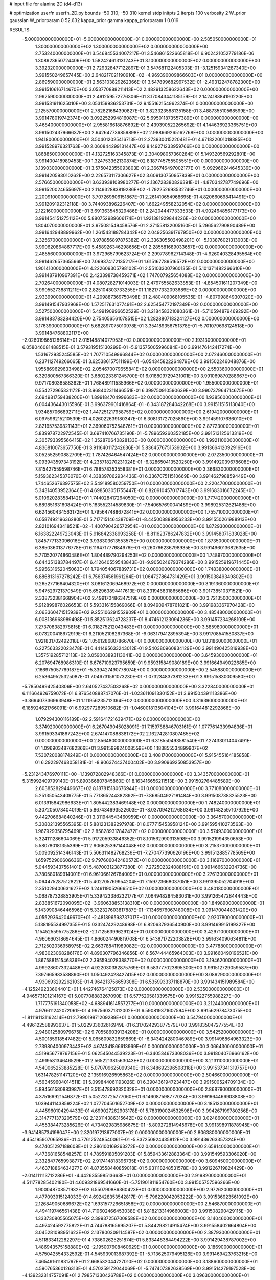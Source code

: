 # input file for alanine 2D (d4-d13)

# optimization
userfn       userfn_2D.py
bounds       -50 310; -50 310
kernel       stdp
initpts      2
iterpts      100
verbosity    2
W_prior      gaussian
W_priorparam 0 52.632
kappa_prior  gamma
kappa_priorparam 1 0.019

RESULTS:
 -5.000000000000000E+01 -5.000000000000000E+01  0.000000000000000E+00       2.585050000000000E+01
  1.300000000000000E+02  1.300000000000000E+02  0.000000000000000E+00       2.753240000000000E+01       3.546845534007217E-01  3.546861522665818E-01       6.902421052779186E-06  1.308923650724406E+00
  1.582424613131243E+01  3.100000000000000E+02  0.000000000000000E+00       3.392320000000000E+01       2.729328477122897E-01  3.547681122405303E-01      -3.125159341287340E+00  3.991550249657445E+00
  2.648217021190910E+02 -4.969390009866603E+01  0.000000000000000E+00       2.869590000000000E+01       2.563103829262366E-01  3.547899682997532E-01      -2.493122478782300E+00  3.991510616714670E+00
  3.053770888211413E+02  2.482913258622643E+02  0.000000000000000E+00       2.992590000000000E+01       2.491259572776306E-01  3.170843441185159E-01       2.142418884190220E+00  3.991531911625010E+00
  3.053159936253731E+02  9.155162154962374E-01  0.000000000000000E+00       2.125570000000000E+01       2.782821684390827E-01  3.823323588135158E-01       3.488735510568599E+00  3.991478019742374E+00
  3.092252994816087E+02  5.695011873557389E+01  0.000000000000000E+00       3.468400000000000E+01       2.955816618876692E-01  2.439390522265692E-01       4.144636923365751E+00  3.991502437966637E+00
  2.642647736859898E+02  2.988669265162768E+00  0.000000000000000E+00       1.941800000000000E+01       3.504012025416713E-01  2.273930015220481E-01       4.671822001018885E+00  3.991528976321763E+00
  2.060844299131447E+02  8.149271233959766E+00  0.000000000000000E+00       1.868850000000000E+01       4.132725163345873E-01  2.304098057360284E-01       5.149320569292801E+00  3.991400418989453E+00
  1.324753362130874E+02  8.187745755505551E+00  0.000000000000000E+00       3.139030000000000E+01       3.575042355093803E-01  2.366746497002177E-01      -5.092966244645339E+00  3.991420593010262E+00
  2.226573117306627E+02  3.609130750957839E+01  0.000000000000000E+00       2.576650000000000E+01       3.633938108980277E-01  2.136728380826391E-01      -4.870342787749696E+00  3.991520024655697E+00
  2.114932883819286E+02 -1.792252693532746E+01  0.000000000000000E+00       2.200910000000000E+01       3.707269806151867E-01  2.261410654968695E-01       4.820660698414491E+00  3.991209192312118E+00
  3.744093896226407E+00  1.662249558232054E+02  0.000000000000000E+00       2.122160000000000E+01       3.691363545329486E-01  2.242044477333533E-01       4.902464856177173E+00  3.991454151275112E+00
  5.880752989606174E+01  1.921381929844226E+02  0.000000000000000E+00       1.804070000000000E+01       3.975081549458576E-01  2.371558132005160E-01       5.296562790890489E+00  3.991642948899962E+00
  1.261543188784342E+02  2.049256391767950E+02  0.000000000000000E+00       2.325670000000000E+01       3.978856897875382E-01  2.336305502498201E-01      -5.103876021313003E+00  3.990620864867717E+00
  5.458926346298656E+01  2.285581689033657E+02  0.000000000000000E+00       2.485560000000000E+01       3.972965799623724E-01  2.299778962714348E-01      -4.926040328495564E+00  3.991462657365566E+00
  7.069374172135217E+01  1.615167789516572E+02  0.000000000000000E+00       1.901410000000000E+01       4.222609305798102E-01  2.551033007960135E-01       5.101371482266610E+00  3.991487910967391E+00
  2.423398738459371E+02  1.747007925654088E+02  0.000000000000000E+00       2.702640000000000E+01       4.080728271014003E-01  2.479755582633853E-01      -4.854501611207349E+00  3.990552738811211E+00
  2.825104303733255E+01  1.182177332093689E+02  0.000000000000000E+00       2.933990000000000E+01       4.209887369750498E-01  2.480409068105535E-01      -4.807998649307020E+00  3.991491547932968E+00
  1.572517631077491E+02  2.625454772197349E+02  0.000000000000000E+00       3.527500000000000E+01       5.499190996652529E-01  3.218458321080361E-01      -5.710594879469292E+00  3.991483783284420E+00
  2.754056561078515E+02  1.282880718324127E+02  0.000000000000000E+00       3.176390000000000E+01       5.682897075010978E-01  3.354189356751378E-01      -5.701079698124518E+00  3.991484768802117E+00
 -2.026019865128614E+01  2.015148814077953E+02  0.000000000000000E+00       2.193130000000000E+01       6.058046081488515E-01  3.579319515130299E-01      -5.913575005996084E+00  3.991476142417274E+00
  1.531672935245585E+02  1.707710549966844E+02  0.000000000000000E+00       2.072460000000000E+01       6.237112749266065E-01  3.625386157511199E-01      -6.054345822264879E+00  3.991502246048876E+00
  1.955869629633498E+02  2.054670079655841E+02  0.000000000000000E+00       2.550360000000000E+01       6.329800567366320E-01  3.680223361245700E-01       6.018809729431001E+00  3.991069870288667E+00
  9.971708038588362E+01  1.768489111535966E+02  0.000000000000000E+00       1.955000000000000E+01       6.554272965331172E-01  3.968402311466551E-01       6.399750910590639E+00  3.990737964714675E+00
  2.694981759438200E+01  1.899184704996683E+02  0.000000000000000E+00       1.938560000000000E+01       6.004436443015596E-01  3.996379901416864E-01      -6.343187284042268E+00  3.991511515113040E+00
  1.934857066892711E+02  1.447251217958759E+02  0.000000000000000E+00       2.619420000000000E+01       6.097596215210539E-01  4.026022639180347E-01       6.308131727025890E+00  3.991459107636010E+00
  2.821957539821143E+01  2.369060752548761E+01  0.000000000000000E+00       2.877230000000000E+01       5.839978722972545E-01  3.697410766735190E-01      -5.789659260352185E+00  3.991513125613319E+00
  2.305793395566415E+02  1.352870640828133E+00  0.000000000000000E+00       1.992110000000000E+01       4.836810073657750E-01  3.911640117242636E-01       5.836457675153602E+00  3.991366412092916E+00
  3.052552590882709E+02  1.787426464547424E+02  0.000000000000000E+00       2.072350000000000E+01       5.093943597343192E-01  4.235718270231024E-01      -6.328650413520250E+00  3.991492039678608E+00
  7.815427559598746E+01  6.788578353558381E+01  0.000000000000000E+00       3.366830000000000E+01       5.159362345378076E-01  4.338397062934436E-01       6.336707511510669E+00  3.991462798859449E+00
  1.744652676397575E+02  3.549189580259750E+01  0.000000000000000E+00       2.220470000000000E+01       5.343140539523646E-01  4.698503051755447E-01       6.820910457017743E+00  3.991683016672245E+00
  5.010620283584142E+01  1.744028417264050E+02  0.000000000000000E+00       1.777420000000000E+01       5.689851631608424E-01  5.183552314589830E-01      -7.540657690041489E+00  3.998925312621488E+00
  6.624560434563172E+01  1.795647488672841E+02  0.000000000000000E+00       1.755710000000000E+01       6.058749219636280E-01  5.717715146438709E-01      -8.445008888956233E+00  3.991550261988913E+00
  2.821016943418521E+02 -1.400790426572954E+01  0.000000000000000E+00       1.872930000000000E+01       6.163822249723043E-01  5.916842338993258E-01      -8.811623786247832E+00  3.991458071833028E+00
  1.845777133096016E+02  3.938303613553575E+00  0.000000000000000E+00       1.873500000000000E+01       6.385036013776778E-01  6.116471777684976E-01      -9.260766236798935E+00  3.991496013682635E+00
  5.770520774860486E+01  1.804489790294253E+02  0.000000000000000E+00       1.748970000000000E+01       6.644351383784497E-01  6.412640559543843E-01      -9.905024679374286E+00  3.991525919671445E+00
  5.995631652045063E+01  1.794054067889731E+02  0.000000000000000E+00       1.748380000000000E+01       6.886813167278242E-01  6.756374561961264E-01       1.064727864731429E+01  3.991503849349802E+00
  9.265277168404320E+01  3.081612069468972E+02  0.000000000000000E+00       3.191360000000000E+01       5.947529721370549E-01  5.652963894417613E-01       8.331946831865686E+00  3.991738510371521E+00
  2.338732381668904E+02  2.499170486347519E+02  0.000000000000000E+00       3.721350000000000E+01       5.912899876026653E-01  5.593316155869066E-01       8.094909478761821E+00  3.991983367970428E+00
  2.063360471515939E+02  9.255106291552909E+01  0.000000000000000E+00       3.485480000000000E+01       6.008136968989498E-01  5.852513624728237E-01       8.474612123094236E+00  3.991457234268109E+00
  7.273708382978815E-01  6.018275212043483E+01  0.000000000000000E+00       3.585980000000000E+01       6.073200418672919E-01  6.211052108267368E-01      -9.063179412895394E+00  3.991708541580837E+00
  1.921831702492018E+02  1.056128680786670E+01  0.000000000000000E+00       1.831860000000000E+01       6.227563322023478E-01  6.441495633243012E-01       9.540380960834129E+00  3.991490425819938E+00
  1.357519285712113E+02  3.059003893113041E+02  0.000000000000000E+00       3.645930000000000E+01       6.207694768986310E-01  6.676710923795659E-01       9.959315849080189E+00  3.991664949022685E+00
  7.166975057769187E+01 -5.339427490778074E+00  0.000000000000000E+00       2.545880000000000E+01       6.253649525325087E-01  7.046731561073230E-01      -1.073234837381233E+01  3.991515830009580E+00
 -5.785049942540806E+00  2.640527437503268E+02  0.000000000000000E+00       3.322840000000000E+01       6.111664926759072E-01  6.876540888747076E-01      -1.023611091330152E+01  3.991504391113386E+00
 -3.369407336963948E+01  1.111956235712394E+02  0.000000000000000E+00       3.316390000000000E+01       6.185924621766091E-01  6.992977289510682E-01      -1.046001813504104E+01  3.991644812292868E+00
  1.079294300116189E+02  2.591641721639471E+02  0.000000000000000E+00       3.374920000000000E+01       6.267049045028091E-01  7.159788846703161E-01       1.077761433994836E+01  3.991593341867242E+00
  2.674147088838172E+02  2.162742810807485E+02  0.000000000000000E+00       2.856480000000000E+01       6.318550493581540E-01  7.274330114047491E-01       1.096903487682366E+01  3.991599824008559E+00
  1.183855534899907E+02  7.530720088174249E+01  0.000000000000000E+00       3.408170000000000E+01       5.915455164185858E-01  6.292297468058181E-01      -8.906374437400402E+00  3.990969250853957E+00
 -5.231243476970111E+00 -1.139072802948366E+01  0.000000000000000E+00       3.343570000000000E+01       5.315992409799140E-01  5.890366807845860E-01       8.163416656211513E+00  3.991502764485589E+00
  2.603852829449667E+02  8.187815180676944E+01  0.000000000000000E+00       3.771080000000000E+01       5.251350543409775E-01  5.771865244382892E-01      -7.868504927181484E+00  3.991508738325523E+00
  6.013915842986633E+01  1.805442383469148E+02  0.000000000000000E+00       1.748240000000000E+01       5.307205073404019E-01  5.867434693522603E-01      -8.037094212768634E+00  3.991482597107929E+00
  9.442706684840246E+01  3.311944543460959E+01  0.000000000000000E+00       3.364570000000000E+01       5.308021395565395E-01  5.881231382297978E-01       8.077715453958124E+00  3.991595410273563E+00
  1.967929358795469E+02  2.858289317842472E+02  0.000000000000000E+00       3.574930000000000E+01       5.324111286604069E-01  5.917205933846352E-01       8.101562990313598E+00  3.991521994350653E+00
  5.580780181355399E+01  2.906625397144048E+02  0.000000000000000E+00       3.215370000000000E+01       5.009092514346143E-01  5.506311482768236E-01      -7.270477390626196E+00  3.991512885778569E+00
  1.659752900606636E+02  9.797606042480572E+01  0.000000000000000E+00       3.116970000000000E+01       5.044593437561401E-01  5.487003123877380E-01      -7.272502324088191E+00  3.991466632934736E+00
  3.780580189914001E+01  6.961066126784009E+01  0.000000000000000E+00       3.276130000000000E+01       5.064475287512822E-01  5.402705769954204E-01       7.159723668037051E+00  3.991395052704918E+00
  2.351029400631627E+02  1.246119052666510E+02  0.000000000000000E+00       3.480180000000000E+01       5.068787328853905E-01  5.339423386232177E-01       7.064948284583031E+00  3.991265472844443E+00
  2.838851672090095E+02 -3.960638853138310E+00  0.000000000000000E+00       1.849890000000000E+01       5.143990846446596E-01  5.332327603817887E-01      -7.134657606748008E+00  3.991470044831420E+00
  4.055293642049670E+01 -2.481896598737017E+01  0.000000000000000E+00       2.920780000000000E+01       5.138195534997355E-01  5.033247429248698E-01       6.820637936540900E+00  3.991469915199327E+00
  1.154525595775286E+02 -2.171256399629124E+01  0.000000000000000E+00       3.429710000000000E+01       4.960660318694645E-01  4.866024490819708E-01       6.543971722203828E+00  3.991634090634811E+00
  2.712502036958975E+02  2.663788411989082E+02  0.000000000000000E+00       3.477880000000000E+01       4.983023068286176E-01  4.896307796346856E-01       6.567444465964003E+00  3.991660490196521E+00
  1.867588151546836E+02  2.395594028388770E+02  0.000000000000000E+00       3.194620000000000E+01       4.999286073324486E-01  4.922030382875769E-01       6.583777023895300E+00  3.991512729059587E+00
  7.397665983538890E+01  1.050492428427415E+02  0.000000000000000E+00       3.089290000000000E+01       4.930693292262103E-01  4.964213756659308E-01       6.535993337118870E+00  3.991434151989584E+00
 -4.125249233604401E+01  1.442746764125073E+02  0.000000000000000E+00       2.535000000000000E+01       4.946573101214167E-01  5.007708883267090E-01       6.577520581339575E+00  3.991522755988227E+00
  1.717775191340058E+02 -4.688941614557277E+01  0.000000000000000E+00       3.212440000000000E+01       4.976611242072061E-01  4.997560371312002E-01       6.590819371607594E+00  3.991562978473075E+00
 -1.811191131162414E+01  2.799019871209289E+01  0.000000000000000E+00       3.547940000000000E+01       4.496122588993637E-01  5.022933602616949E-01       6.317024293877579E+00  3.991835047277554E+00
  2.948012580979675E+02  9.705586039134208E+01  0.000000000000000E+00       3.542520000000000E+01       4.500185918547482E-01  5.065609832659869E-01      -6.343424280046989E+00  3.991496864963323E+00
  2.739804000973443E+02  4.674341866613969E+01  0.000000000000000E+00       3.066430000000000E+01       4.519956778767156E-01  5.062545044539223E-01      -6.340534673308036E+00  3.991804076966162E+00
  2.491958134646529E+01  2.565221381563043E+02  0.000000000000000E+00       3.213110000000000E+01       4.540065253885228E-01  5.070709625099340E-01       6.348692396508318E+00  3.991537341319757E+00
  1.631478251147120E+02  2.135916926595863E+02  0.000000000000000E+00       2.504660000000000E+01       4.563459604014511E-01  5.099844061193026E-01       6.390436194723447E+00  3.991500524709134E+00
  5.894561580883987E+01  3.515478692320328E+01  0.000000000000000E+00       2.868790000000000E+01       4.375166921546872E-01  5.052731725777060E-01       6.146087598777034E+00  3.991664466908808E+00
  1.039441143859224E+02  1.077704501652709E+02  0.000000000000000E+00       3.185130000000000E+01       4.445960104294433E-01  4.699027262903178E-01       5.783190024532598E+00  3.994267199780256E+00
  2.314777137320579E+02  2.123114386315642E+02  0.000000000000000E+00       3.024860000000000E+01       4.455384473285626E-01  4.734029835986675E-01      -5.809272814945678E+00  3.991398911878945E+00
 -3.941485734198047E+00  2.320197213677007E+02  0.000000000000000E+00       2.806380000000000E+01       4.454195907065936E-01  4.776125248540061E-01      -5.837250924435812E+00  3.991436263357324E+00
  9.474051297188608E+01  2.286100169263272E+02  0.000000000000000E+00       2.658140000000000E+01       4.473681658548257E-01  4.789591805091203E-01       5.859433612883364E+00  3.991549593306020E+00
  2.332847765993877E+02  2.917414818396735E+02  0.000000000000000E+00       3.609450000000000E+01       4.463718864634277E-01  4.873558440859018E-01       5.931118248531578E+00  3.991226719824429E+00
 -2.014111113712286E+01 -4.442635598513663E+01  0.000000000000000E+00       2.919820000000000E+01       4.511778285402180E-01  4.609321869541660E-01      -5.751901811954760E+00  3.991505757596266E+00
  1.900048708571932E+02  6.550790886360423E+01  0.000000000000000E+00       2.972620000000000E+01       4.477093915124033E-01  4.692428353542817E-01      -5.796220042053222E+00  3.991536923561092E+00
  2.126849050689672E+02  1.693157726651858E+02  0.000000000000000E+00       2.546870000000000E+01       4.494119746561438E-01  4.710602466453038E-01       5.818213314966003E+00  3.991508290429115E+00
  1.333730805565075E+02  2.399372567008588E+02  0.000000000000000E+00       3.140460000000000E+01       4.497424592775822E-01  4.744788165695207E-01       5.844298214915474E+00  3.991558402664804E+00
  3.045281098951623E+02  2.137800309114587E+02  0.000000000000000E+00       2.387930000000000E+01       4.511833412282297E-01  4.738602625251874E-01       5.833448384494222E+00  3.991429438787002E+00
  1.486943575158880E+02 -2.195007608460629E+01  0.000000000000000E+00       3.186900000000000E+01       4.575042554332592E-01  4.545939013687392E-01      -5.713625079495126E+00  3.991469423763215E+00
  7.465491611831797E+01  2.668532044727010E+02  0.000000000000000E+00       3.188600000000000E+01       4.590765360126313E-01  4.570259172044069E-01      -5.747407382638569E+00  3.991514279197528E+00
 -4.139232314757091E+01  2.798571330426788E+02  0.000000000000000E+00       3.096300000000000E+01       4.555349002064497E-01  4.597555322387709E-01      -5.712228128003795E+00  3.990212916041199E+00
  2.778307119557547E+02  1.578196220149994E+02  0.000000000000000E+00       2.538560000000000E+01       4.559124780074698E-01  4.620270763406026E-01      -5.726912524961997E+00  3.991470974306614E+00
  3.059982238358867E+00  9.272991700822797E+01  0.000000000000000E+00       3.533690000000000E+01       4.559311659908637E-01  4.589581524158109E-01       5.683154019664023E+00  3.991509195802090E+00
 -4.187873872550360E+00  1.295467898292495E+02  0.000000000000000E+00       2.887960000000000E+01       4.570358037688476E-01  4.601586601410170E-01       5.696235593490077E+00  3.992613426602403E+00
  1.812235957252207E+02  1.749379104679830E+02  0.000000000000000E+00       2.145450000000000E+01       4.592246112679924E-01  4.606301956043898E-01      -5.717388716717038E+00  3.992232525133942E+00
  2.294262012921003E+02  7.123503785602324E+01  0.000000000000000E+00       3.583230000000000E+01       4.610700041874597E-01  4.590367110069728E-01      -5.701990518687007E+00  3.990925543978895E+00
  1.301747697907792E+02  4.451194771203499E+01  0.000000000000000E+00       3.054620000000000E+01       4.455361945478153E-01  4.452904912296056E-01      -5.435138812022476E+00  3.991346252241160E+00
 -2.779356054107642E+01  7.749827931474853E+01  0.000000000000000E+00       3.709560000000000E+01       4.447212774734214E-01  4.492721526738729E-01       5.458648081716105E+00  3.991531605335967E+00
  1.511097302399022E+02  7.180007505991493E+01  0.000000000000000E+00       3.077930000000000E+01       4.505202118193917E-01  4.418243398900376E-01      -5.465986011496193E+00  3.991997202600219E+00
  7.002805018290840E+01 -3.526889078274946E+01  0.000000000000000E+00       2.779980000000000E+01       4.523296382968391E-01  4.429083197387634E-01      -5.489635926824503E+00  3.991467591589424E+00
  2.119212443424832E+02  2.628610560170910E+02  0.000000000000000E+00       3.733670000000000E+01       4.530912632204911E-01  4.446004168722046E-01       5.503507515513173E+00  3.991825819105092E+00
  2.737269916169656E+02  1.897409737316375E+02  0.000000000000000E+00       2.415180000000000E+01       4.536318990563543E-01  4.463891545993039E-01      -5.522276576326119E+00  3.991347453044680E+00
  1.623431110334794E+02  1.387328768495596E+02  0.000000000000000E+00       2.517110000000000E+01       4.561508932658230E-01  4.439596388485849E-01       5.515522998252828E+00  3.991506038149402E+00
  3.006107815202590E+02  2.908670001260505E+01  0.000000000000000E+00       2.751600000000000E+01       4.600330247848701E-01  4.427832285321439E-01       5.558883169900225E+00  3.992032652884014E+00
  1.371340414879498E+02  1.024049670548920E+02  0.000000000000000E+00       3.191500000000000E+01       4.573125063142824E-01  4.360233875960603E-01      -5.422052428390076E+00  3.991858489750051E+00
  2.886053554695470E+02  2.882019404466371E+02  0.000000000000000E+00       3.073720000000000E+01       4.560029653402470E-01  4.307953680150629E-01      -5.348136696824922E+00  3.991500481280728E+00
 -3.005501615296937E+01  2.408245731954745E+02  0.000000000000000E+00       2.893860000000000E+01       4.585165433729185E-01  4.309059700532668E-01       5.371596991924902E+00  3.990970285025866E+00